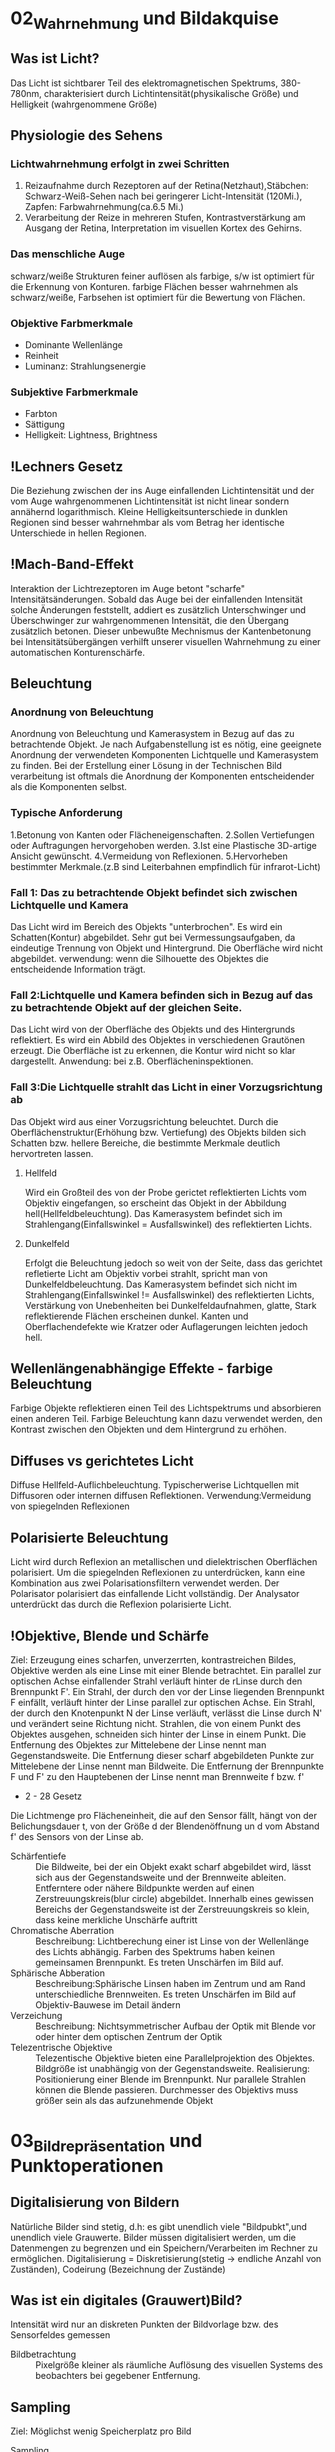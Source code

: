 * 02_Wahrnehmung und Bildakquise
** Was ist Licht?
Das Licht ist sichtbarer Teil des elektromagnetischen Spektrums, 380-780nm, charakterisiert durch Lichtintensität(physikalische Größe) und Helligkeit (wahrgenommene Größe)
** Physiologie des Sehens
*** Lichtwahrnehmung erfolgt in zwei Schritten
1. Reizaufnahme durch Rezeptoren auf der Retina(Netzhaut),Stäbchen: Schwarz-Weiß-Sehen nach bei geringerer Licht-Intensität (120Mi.), Zapfen: Farbwahrnehmung(ca.6.5 Mi.)
2. Verarbeitung der Reize in mehreren Stufen, Kontrastverstärkung am Ausgang der Retina, Interpretation im visuellen Kortex des Gehirns.
*** Das menschliche Auge
schwarz/weiße Strukturen feiner auflösen als farbige, s/w ist optimiert für die Erkennung von Konturen. farbige Flächen besser wahrnehmen als schwarz/weiße, Farbsehen ist optimiert für die Bewertung von Flächen.
*** Objektive Farbmerkmale
+ Dominante Wellenlänge
+ Reinheit
+ Luminanz: Strahlungsenergie
*** Subjektive Farbmerkmale
+ Farbton
+ Sättigung
+ Helligkeit: Lightness, Brightness
** !Lechners Gesetz
Die Beziehung zwischen der ins Auge einfallenden Lichtintensität und der vom Auge wahrgenommenen Lichtintensität ist nicht linear sondern annähernd logarithmisch. Kleine Helligkeitsunterschiede in dunklen Regionen sind besser wahrnehmbar als vom Betrag her identische Unterschiede in hellen Regionen.
** !Mach-Band-Effekt
Interaktion der Lichtrezeptoren im Auge betont "scharfe" Intensitätsänderungen. Sobald das Auge bei der einfallenden Intensität solche Änderungen feststellt, addiert es zusätzlich Unterschwinger und Überschwinger zur wahrgenommenen Intensität, die den Übergang zusätzlich betonen. Dieser unbewußte Mechnismus der Kantenbetonung bei Intensitätsübergängen verhilft unserer visuellen Wahrnehmung zu einer automatischen Konturenschärfe.
** Beleuchtung
*** Anordnung von Beleuchtung
Anordnung von Beleuchtung und Kamerasystem in Bezug auf das zu betrachtende Objekt. Je nach Aufgabenstellung ist es nötig, eine geeignete Anordnung der verwendeten Komponenten Lichtquelle und Kamerasystem zu finden. Bei der Erstellung einer Lösung in der Technischen Bild verarbeitung ist oftmals die Anordnung der Komponenten entscheidender als die Komponenten selbst.
*** Typische Anforderung
1.Betonung von Kanten oder Flächeneigenschaften. 2.Sollen Vertiefungen oder Auftragungen hervorgehoben werden. 3.Ist eine Plastische 3D-artige Ansicht gewünscht. 4.Vermeidung von Reflexionen. 5.Hervorheben bestimmter Merkmale.(z.B sind Leiterbahnen empfindlich für infrarot-Licht)
*** Fall 1: Das zu betrachtende Objekt befindet sich zwischen Lichtquelle und Kamera
Das Licht wird im Bereich des Objekts "unterbrochen". Es wird ein Schatten(Kontur) abgebildet. Sehr gut bei Vermessungsaufgaben, da eindeutige Trennung von Objekt und Hintergrund. Die Oberfläche wird nicht abgebildet. verwendung: wenn die Silhouette des Objektes die entscheidende Information trägt.
*** Fall 2:Lichtquelle und Kamera befinden sich in Bezug auf das zu betrachtende Objekt auf der gleichen Seite.
Das Licht wird von der Oberfläche des Objekts und des Hintergrunds reflektiert. Es wird ein Abbild des Objektes in verschiedenen Grautönen erzeugt. Die Oberfläche ist zu erkennen, die Kontur wird nicht so klar dargestellt.
Anwendung: bei z.B. Oberflächeninspektionen.

*** Fall 3:Die Lichtquelle strahlt das Licht in einer Vorzugsrichtung ab
Das Objekt wird aus einer Vorzugsrichtung beleuchtet. Durch die Oberflächenstruktur(Erhöhung bzw. Vertiefung) des Objekts bilden sich Schatten bzw. hellere Bereiche, die bestimmte Merkmale deutlich hervortreten lassen.
**** Hellfeld
Wird ein Großteil des von der Probe gerictet reflektierten Lichts vom Objektiv eingefangen, so erscheint das Objekt in der Abbildung hell(Hellfeldbeleuchtung). Das Kamerasystem befindet sich im Strahlengang(Einfallswinkel = Ausfallswinkel) des reflektierten Lichts.
**** Dunkelfeld
Erfolgt die Beleuchtung jedoch so weit von der Seite, dass das gerichtet refletierte Licht am Objektiv vorbei strahlt, spricht man von Dunkelfeldbeleuchtung.
Das Kamerasystem befindet sich nicht im Strahlengang(Einfallswinkel != Ausfallswinkel) des reflektierten Lichts, Verstärkung von Unebenheiten bei Dunkelfeldaufnahmen, glatte, Stark reflektierende Flächen erscheinen dunkel. Kanten und Oberflachendefekte wie Kratzer oder Auflagerungen leichten jedoch hell.
** Wellenlängenabhängige Effekte - farbige Beleuchtung
Farbige Objekte reflektieren einen Teil des Lichtspektrums und absorbieren einen anderen Teil. Farbige Beleuchtung kann dazu verwendet werden, den Kontrast zwischen den Objekten und dem Hintergrund zu erhöhen.
** Diffuses vs gerichtetes Licht
Diffuse Hellfeld-Auflichbeleuchtung. Typischerwerise Lichtquellen mit Diffusoren oder internen diffusen Reflektionen. Verwendung:Vermeidung von spiegelnden Reflexionen
** Polarisierte Beleuchtung
Licht wird durch Reflexion an metallischen und dielektrischen Oberflächen polarisiert. Um die spiegelnden Reflexionen zu unterdrücken, kann eine Kombination aus zwei Polarisationsfiltern verwendet werden. Der Polarisator polarisiert das einfallende Licht vollständig. Der Analysator unterdrückt das durch die Reflexion polarisierte Licht.
** !Objektive, Blende und Schärfe
Ziel: Erzeugung eines scharfen, unverzerrten, kontrastreichen Bildes, Objektive werden als eine Linse mit einer Blende betrachtet. Ein parallel zur optischen Achse einfallender Strahl verläuft hinter de rLinse durch den Brennpunkt F'. Ein Strahl, der durch den vor der Linse liegenden Brennpunkt F einfällt, verläuft hinter der Linse parallel zur optischen Achse. Ein Strahl, der durch den Knotenpunkt N der Linse verläuft, verlässt die Linse durch N' und verändert seine Richtung nicht. Strahlen, die von einem Punkt des Objektes ausgehen, schneiden sich hinter der Linse in einem Punkt. Die Entfernung des Objektes zur Mittelebene der Linse nennt man Gegenstandsweite. Die Entfernung dieser scharf abgebildeten Punkte zur Mittelebene der Linse nennt man Bildweite. Die Entfernung der Brennpunkte F und F' zu den Hauptebenen der Linse nennt man Brennweite f bzw. f'
+ 2 - 28 Gesetz
Die Lichtmenge pro Flächeneinheit, die auf den Sensor fällt, hängt von der Belichungsdauer t, von der Größe d der Blendenöffnung un d vom Abstand f' des Sensors von der Linse ab.
+ Schärfentiefe :: Die Bildweite, bei der ein Objekt exakt scharf abgebildet wird, lässt sich aus der Gegenstandsweite und der Brennweite ableiten. Entferntere oder nähere Bildpunkte werden auf einen Zerstreuungskreis(blur circle) abgebildet. Innerhalb eines gewissen Bereichs der Gegenstandsweite ist der Zerstreuungskreis so klein, dass keine merkliche Unschärfe auftritt
+ Chromatische Aberration :: Beschreibung: Lichtberechung einer ist Linse von der Wellenlänge des Lichts abhängig. Farben des Spektrums haben keinen gemeinsamen Brennpunkt. Es treten Unschärfen im Bild auf.
+ Sphärische Abberation :: Beschreibung:Sphärische Linsen haben im Zentrum und am Rand unterschiedliche Brennweiten. Es treten Unschärfen im Bild auf Objektiv-Bauwese im Detail ändern
+ Verzeichung :: Beschreibung: Nichtsymmetrischer Aufbau der Optik mit Blende vor oder hinter dem optischen Zentrum der Optik
+ Telezentrische Objektive :: Telezentische Objektive bieten eine Parallelprojektion des Objektes. Bildgröße ist unabhängig von der Gegenstandsweite. Realisierung: Positionierung einer Blende im Brennpunkt. Nur parallele Strahlen können die Blende passieren. Durchmesser des Objektivs muss größer sein als das aufzunehmende Objekt
* 03_Bildrepräsentation und Punktoperationen
** Digitalisierung von Bildern
Natürliche Bilder sind stetig, d.h: es gibt unendlich viele "Bildpubkt",und unendlich viele Grauwerte. Bilder müssen digitalisiert werden, um die Datenmengen zu begrenzen und ein Speichern/Verarbeiten im Rechner zu ermöglichen. Digitalisierung = Diskretisierung(stetig -> endliche Anzahl von Zuständen), Codeirung (Bezeichnung der Zustände)

** Was ist ein digitales (Grauwert)Bild?
Intensität wird nur an diskreten Punkten der Bildvorlage bzw. des Sensorfeldes gemessen
+ Bildbetrachtung :: Pixelgröße kleiner als räumliche Auflösung des visuellen Systems des beobachters bei gegebener Entfernung.
** Sampling
Ziel: Möglichst wenig Speicherplatz pro Bild
+ Sampling :: Abtastung an so wenig Stellen wie möglich bei Erhaltung aller Details.
Grudsätzliche Idee: Mathematische Modellierung des Bildes mittels Reihenentwicklung periodischer Funktionen im Frequenzraum. Addition verschiedener Frequenzen um originales Signal abzubilden. Sampling muss kleinste Frequenz erfassen um Bild ohne Artefakte zu erstellen
+ Nyquit-/Shannon-Theorem :: Für eine Funktionen, die sich als Summe von Sinus-oder Kosinusschwingungen unterschiedlcher Amplitude udn Frequenz darstellen lässt gilt allgemein: Eine Funktion muss so abgestastet werden, dass das Abtastintervall x kleiner ist, als die Hälfte der kürzesten Wellenlänge r min, um ohne Informationsverlust rekonstruiert werden zu können
** Quantisierung
Intensitätsbereich in endlich viele Intervalle zerlegen. zu wenige Grauwerte -> falsche Kanten. Konflikt:bildqualität <-> Speicherbedarf/Rechenzeit
** Digitale Topologie: Quadratisches Gitter
4 - bzw. 8-Nachbarschaft eines Bildpunktes p = (r,c), vier direkte Nachbarn:gemeinsame Kante mit p, vier in direkte Nachbarn:gemeinsame Ecke.
** Bildsensor:Modellvorstellung
Aufbau und Funktionsweise des Bildsensors einer Digitalkamera: Oberfläche bedeckt von lichtempfindlichen Zellen, denen jeweils ein Farbfilter vorgeschaltet ist, der nur Licht bestimmter Wellenlänge durchlässt(z.B Rot, Grün oder Blau), jede Zelle ist mit einem Zähler ausgestattet, der während der Belichtungszeit proportional zur einfallenden Lichintensitaät hochzählt. Bereich[0,255], nach der Belichtung weisen Zellen, die kaum Licht empfinden, einen hohen Wert. Zellen, die einem starken Lichteinfall ausgesetzt waren, einen hohen Wert.
** Globale Charakterisierung von Bildern - Histogramm
1. Absolutes Grauwerthistogramm
2. Relatives Grauwerthistogramm
Mittlere Helligkeit: Auskunft über allgemeine Helligkeit. Varianz und mittlere quadratische Abweichung: Varianz ist Maß für Abweichungen der Grauwerte aller Pixel vom Mittelwert f und beschreibt den Kontrast
+ Kumulatives histogramm H(i)
** Eigenschaften und Nutzen von Histogrammen
Völlig unterschiedliche Bilder können identische Histogramme haben. Aus dem Histogramm sind keine Rückschlüsse auf den Bildinhalt möglich, da der Ortsbezug der Grauwerte fehlt. Histogramm zeigt: Belichtung, Kontrast, Dynamik, Bildfehler. Das Histogramm eines Bildes kann Informationen über Über-bzw. Unterbelichtung geben(mittig, rechtslastig, linkslastig). Rekonstruktion von Über- oder Unterbelichtung nicht komplett möglich
+ Kontrast :: genutzter Intensitätsbereich im Bild, d.h. K=(gmax-gmin)/(gmax+gmin), wobei gmin und gmax der Minimale bzw.maximale Grauwert im Bild ist.
+ Dynamik :: Anzahl verschiedener Intensitätswerte im Bild, Die maximale Dynamik wird dann erreicht, wenn alle zwischen Imin und Imax liegenden Grauwerte im Bild vorkommen, Dynamik kann nicht nachträglcih erhöht werden, Effekt von Quantisieurng im Histrogramm
*** Nutzen ziehen aus Über-bzw. Unterbelichtung
wenn Szenarien sehr unterschiedlich hell sind, kann eine korrekte Belichtung die alle Details wieder gibt schwierig sein, Kombiniere mehrere Aufnahmen. Helle Bereiche gut auflösen durch kurze Belichtung. Dunkel Bereiche gut auflösen durch lange Belichtung
** Histogramme für Bidler mit mehr als 8 Bit
Binning: Zählung der Intensitätswerte in B intervallen [aj,a+1], Bei gleichgrossen Bins ergibt sich eine Intervallgröße K = K/B mit aj=j kB.
** Histogramme für Farb-Bilder
 1. Möglichkeit: Histogramm pro Farbkanal angeben
 2. Möglichkeit: Farbbild in Graubild gleicher Helligkeiten überführen. Dabei müssen r,g,b unterschiedlich gewichtet werden
 Ergebnis ist ein Wert, der unabhängig von den Farben die Helligkeit des Bildpunktes wiedergibt. Die prozentuale Verteilung der Farben hängt mit der entsprechenden Farbempfindlichkeit der Augen zusammen
** !Punktoperationen
+ Punktoperation f :: jeder neue Pixelwert hängt ausschließlich vom alten Pixelwert ab, unabhängig von anderen Pixelwerten im Bild. Beispiel: Grauverlaufsfilter
+ Homogene Punktoperation :: f ist unabhängig von den Bildkkordinaten. Beipiele: Änderung von Kontrast und Helligkeit, Anwendung beliebiger Helligkeitskurven, Invertieren und Addieren von Bildern, Schwellwertbildung, Gammakorrektur
** Automatische Kontrastanpassung
Einfache Kontrastanpassung: Dehne und verschiebe Histogramm, dass dunkelster Pixel alow auf amin, hellster Pixel ahigh auf Maximalwert amax fällt.

Problem:Einzelne Ausreißer können gesamtes Bild beeinflussen. Robuste Kontrastanpassung mit Quantilen. Sei Slow, Shigh der Anteil der Pixel, der in Dunkel-bzw. Hellsättigung übergehen darf, A ist die Fläche des Bildes in Pixeln.(p 3-30)
** Linearer Histogrammausgleich
+ Ziel :: Bild durch homogene Punktoperation so verändern, dass es ein gleichverteiltes Histogramm aufweist.
Gleichverteilte Grauwerte haben theoretisch den höchsten Informationsgehalt
Homogene Punkoperationen können Histogrammeinträge nur verschieben oder zusammenfügen, nicht aber trennen.
Die histogrammeinträge werden so verschoben, daß sich näherungsweise ein keilförmiges Histogramm ergibt.
Bilder sehen unnatürlich aus, da die meisten natürlichen Bilder eher gaußverteilte Histogramme haben.

Sinn von Histogrammausgleich:
Serie von Bildern, die etwa bei unterschiedlichen Aufnahmeverhältnissen oder mit verschiedenen Kameras entstanden sind, aber letztlich in der Reproduktion ähnlich aussehen sollen.
Notwendig:Anpassung an eine beliebige Verteilung,etwa eine die durch ein Referenzbild gegeben ist
** Anpassung des Histogramms an eine Referenzverteilung
+ Ziel :: Modifiziere Ausgangsbild IA durch homogene Punktoperation so, dass seine Verteilungsfunktion PA möglichst gut mitPr eines Referenzbildes Ir übereinstimmt.
Schritt 1: Histogramm wird durch linearen Histogrammausgleich in eine Gleichverteilung überführt

Schritt 2: Das Resultat wird über die Inverse Pr(a)-1 der Referenzverteilung transformiert.
** Histogrammausgleich - Stückweise lineare Referenzverteilung
Zwischen N vorgegebenen Stützstellen (ij,qj) wird linear interpoliert
** Histogrammausgleich - Anpassung an Referenzverteilung
+ Problem :: Natürliche Verteilungsfunktionen sind oft nicht invertierbar
Lösung: Schrittweises "Ausfüllen" der Referenzverteilung.
D.h.: für einen gegebenen Pixelwert a wird der minimale Wert a0 in Pr(a0) gesucht, bei dem PA(a)< PR(a0) ist.
** Ausgleich oder Kontrast-Anpassung für Farb-Bilder
+ Problem :: getrennter Histogrammausgleich oder Kontrast-Anpassung für die 3 Farb-Kanäle würde die relative Zusammensetzung der Farben im finalen Bild ändern.
Lösung: Konvertierung von rgb in ein Farb-Modell, bei dem Helligkeits- und Farbinformation getrennt gespreichert werden. Gesucht:Ein passendes Farb-Modell
+ Prozedere :: Konvertiere von rgb nach passendem Modell, Histogrammausgleich/Kontrastanpassung nur für die Helligkeiten durchführen, Rück-Konvertierung ins rgb Modell

Das YIQ- bzw. YUV Farbmodell iwrd in der Fernseh-/Videotechnik verwendet
  + Luminanz-Signal(Helligkeit)
  + Chrominanz Signale U und V (PAL)
  + Chrominanz Signale I und Q (NTSC)
** Gamma-Korrektur
Reale Aufnahmesysteme(Kameras, Scanner,..) setzen Intensitäten nicht 1:1 in Grauwerte um.
Die Abbildung von Intensitäten I in Grauwerte ist meist eine nichtlineare Funktion a = F(I).
Ebenso setzen Ausgabegeräte(z.B Bildschirme) Grauwerte nicht 1:1 in Helligkeiten um. Auch hier gibts Nichtlineartität.

+ Grundidee der Gammakorrektur :: Bilder werden durch eine homogene Punktoperation so transfomiert, dass die geräteabhängige Nichtlinearität kompensiert wird.
Nach der Korrektur entprechen die Grauwerte nicht den absoluten Intensitäten, aber ihr relatives Verhältnis ist (idealerweise) gleich wie in der Wirklichkeit.
* 04_LineareFilter
** Filterung - Idee
**** Filtermerkmale
Ergebnis wird nicht aus einem einzigen Pixel brechnet, sondern aus einer Menge von Pixeln. Die Koordinaten der Quellpixel habe eine feste relative Position zum Zielpixel und bilden i.A. eine zusammenhängende Region. Parameter:
  - Größe der Filterregion
  - Form der Filterregion
  - Gewichtung der Quellpixel(konstant oder ortsabhängig)
** Lineare Filter
+ Lineare Filter :: Wert des zielpixels wird als gewichtete Summe der Quellpixel berechnet
Größe und Form der Filterregion und Gewichte des Filter werden durch eine Matrix von Filterkoeffizienten spezifiziert, der Filtermatrix Hij oder Filtermaske.
Die Filtermatrix ist eine diskrete zweidimensionale Funtkion.
Koordinaten werden meist relativ zum Zentrum angegeben.
Im Gegensatz zu punktoperationen ist bei Filtern keine "in place"-Verarbeitung möglich, da die Quellpixel mehrere Male benötigt werden.

Zwei prinzipielle Varianten möglich: Ergebnis in ein Zwischenbild speichern, am Schluss komplettes Bild zurückschreiben. Alternativ:erst Kopie erstellen und Ergebnisse direkt ins Original-Bild schreiben.

*** Implementierungsfragen
Oft ist es vorteilhafter, mit ganzzahligen Filterkoeffizienten zu arbeiten. Umwandlung und Speicherung des Bildes in Gleitkommaformat nicth sinnvoll. Realisierung über einen Skalierungsfaktor,nur eine double-Operation pro pixel. Filtergröße kann sehr leicht generisch implementiert werden, typisch: ungeradzahlige Größe, zentriert.
*** Anwendung linearer Filter: Randbehandlung
  1. nur Zentralbereich auswerten, bei dem die Filtermaske ganz ins Bild passt, Outputbild wird kleiner.
  2. Zero padding: Inputbild wird um 0 oder Grauwert erweitert, In-und Outputbild gleich groß. Schwarz oder Grau führt bei Mittelwertbildung zu Artefakten am Rand, insbesondere in hellen Region
  3. Konstante Randbedingung: Die Pixel außerhalb nehmen den Wert des jeweils nächstliegenden Randpixels an. Wenig Artefakte, einfach zu implementieren, haüfig verwendet.
  4. Gespiegelte Randbedingung:Die Pixelwerte werden an der nächstliegenden Bildkante gespiegelt.
  5. Zyklische Randbehandlung: Die pixelwerte wiederholen sich zyklisch in allen Richtungen
  Fazit: Wahl der Rand-Methode abhängig vom verwendeten Filter. Debugging ob ein Filter korrekt arbeitet schwierig, da nicht notwendigerweise ein Programmabsturz vorliegen muss. Analyse der Funktionalität ein einfachen Muster-Beispielen notwendig
** Lineare Filter - Formale Eigenschaften
+ Ziel :: Effiziente Implementierung und Einsparen von Rechenoperationen
*** Nutzen der Impulsfunktion
Faltung mit der Impulsfunktion ergibt das ursprüngliche Bild.
Nützlicher:Die Impulsfunktion als Input eines linearen Filters liefert die Filterfunktion H als Ergebnis, d.h. ein unbekannter lin. Filter lässt sich durch Anwendung auf ein Bild mit einem weissen und sonst nur schwarzen Pixeln entschlüsseln. Es steht dann die Filtermatrix im Ergebnis-Bild.
*** Lineare Filter - Grenzen
Lineare Glättngsfilter reduzieren zwar Rauschen im Bild, aber gleichzeitig werden Kanten oder Linien verbreitert und im Kontrast reduziert. Lineare Filter bilden immer auf irgend eine Art und Weise Mittelwerte, daher ist die Funktionalität letztlich begrenzt.
** Nicht-Lineare Filter
Nichtlieare Filter werden so wie lineare Filter über eine Umgebung R des Zielpixels mit einer nichtlinearen Funktion berechnet, z.B Minimum- und Maximumfilter
*** Minimum- und Maximumfilter auf Salt-Pepper-Rauschen
  Minimumfilter eliminiert weiße Punkte und verbreitert dunkle Regionen.
  Maximumfilter macht das Gegenteil.
*** Median-Filter
 Der Median-Filter ersetzt jeden Pixel durch den Median seiner Umgebung R
*** Vergleich Linearer Glättungsfilter vs. Medianfilter
Der lineare Filter dämpft das Rauschen, macht aber das Bild unscharf. Der Medianfilter eliminiert Spitzen/Höhen, erzeugt örtlich Flecken mit konstanter Intensität. Erweiterung:gewichteter Median-Filter.

Grundidee:Wert wird in der sortierten Liste so oft wiederholt, wie sein Gewicht ist. Diese Länge ist die Summe von alle Element in Gewichtmatrix.
* 05_Kantendetektion
** Movivation
Kanten sipelen eine dominante Rolle im menschlichen Sehen:Bildinhalt ist bereits erkennbar, wenn nur wenige Konturen sichtbar sind. Subjektiver Schärfeeindruck eines Bildes stht in direktem Zusammenhang mit seiner Kantenstruktur. Ein Bild kann beinahe vollständig aus Kanten rekonstruiert werden.
** !Grundlagen
Kanten sind Bildorte, an denen sich die Intensität auf kleinem Raum stark verändert.
Die Intensitätsänderung bezogen auf die Bilddistanz wird durch die Ableitung der Bildintensität gemessen.

Für eine diskrete Funktion ist eine Ableitung nicht definiert. Daher: Näheung schätzen. Lege eine Gerade durch benachbarte Punkte und berechne die Steigung der Geraden. Auch möglich aber in der Bildverarbeitung nicht üblich sind vorwärts-und Rückwärts-Differenz. Symmetrische Differenz

*** Partielle Ableitung
Ableitung einer mehrdimensionalen Funktion entlang einer der Koordinatenrichtung, d.h. verfolge die Intensitätsänderung entlang einer Zeile oder Spalte.
*** Gradient
Den Vektor bezeichnet man als Gradient.

Geometrisch :Betrachtet man die Bildmatrix als Skalarfeld, so ist der Gradient an einem Punkt ein Vektor, der in Richtung des steilsten des Skalarfeldes weist. Der Betrag des Vektors entspricht der Stärke das Anstiegs. Der Betrag des Gradienten ist rotationsinvariant, d.h. Er ist unabhängig von der Orientierung von Bildstrukturen.
Diese Eigenschaft ist für die richtungsunabhängige(isotrope) Lokalisierng von Kanten wichtig und daher ist der Betrag auch die Grundlage vieler praktischer Kantendetektoren.
** Ableitungsfilter
Realisierung der Symmetrischen Differenz als Filter [-0.5 0 0.5].

Anmerkung: Den Gradienten selbst kann man nict als linearen Filter realisieren, da es sich um ein vektor-wertiges Ergebnis handelt
** Einfache Kantenoperatoren - Prewitt
Prewitt-Operator: verwende Ableitungsfilter, gemittelt über 3 Zeilen bzw. Spalten. Mittelung notwendig wegen Rauchanfälligkeit des einfachen Gradientenoperators in x bzw. y. Prewitt-Operator ist. Es wird eine (Box-)Glättung gerechnet und dann eine Ableitung geschätzt. Aufgrund der Kommutativität der Faltung auch umgekehrt möglich, d.h.,Glättung nach Berechnung der Abteilung
** Einfache Kantenoperatoren - Sobel
Verwende Ableitungsfilter, gemittelt über 3 Zeilen bzw. Spalten mit stärkerer Gewichtung der mittleren Zeile bzw. Spalte. Der Sobel-Operator ist ebenfalls separabel.
** Einfache Kantenoperatoren: Kantenstärke und -Richtng
F5-10
** Einfache Kantenoperatoren: Roberts-Operator
Einer der ältesten und einfachsten Kantenoperatoren, historisch interessant. Anmerkung: Hier wird also eine Rückwärtsdifferenz in Diagonal-Richtung berechnet.
** Kantendetektion mit der zweiten Ableitung
Problematisch sind dabei Kanten mit einem langsamen Helligkeitswechsel, die sich damit nicht genau lokalisieren lassen. Alternative: Bestimmung des Nulldurchgangs der zweiten Ableitung. Da die zweite Ableitung noch empfindlicher gegen Rauschen ist, muss das Bild gleichzeitig geglättet werden
** Laplace operator
Der Laplace-Operator ist definiert als Summe der zweiten partiellen Ableitung. Diskrete Näherung: [1 -2 1]. Addiert ergibt sich der Zweidimensionale Laplace Filter, Nicht separabel. Nulldurchgang markiert genaue Kantenposition. Trotz der durch die kleinen Filterkerne ziemlich groben Schätzung der Ableitungen ist das Ergebnis fast perfekt isotrop. Summe der Koeffizienten ist null, so dass sich in Bildbereichen mit konstanter Intensität die Filterantwort null ergibt

** !Kanten-Detektion:Canny
*** Ziel
1. Gute Detektion:möglichst alle Kanten detektieren, ohne zu viel Clutter.
2. Gute Lokalisation: minimale Distanz zwischen detektierter und echter Kante
3. Klare Antwort:nur eine Antwort pro Kante
*** Algoritmus in 3 Arbeitsphasen
  Vorverarbeitung: Das Eingangsbild wird mit einem Gaußfilter der Breite σ geglättet, durch das auch die Skalenebene des Kantendetektors spezifiziert wird. Aus dem geglätteten Bild wird für jede Position der x/y-Gradient berechnet sowie dessen Betrag und Richtung.

Kantenlokalisierung: Als Kantenpunkte werden jene Positionen markiert, an denen der Betrag des Gradienten ein lokales Maximum entlang der zugehörigen Gradientenrichtung aufweist.

Kantenselektion und -verfolgung: Im abschließenden Schritt werden unter Verwendung eines Hysterese-Schwellwerts zusammenhängende Ketten von Kantenelementen gebildet.
*** Details für Canny
Gerichtet Non-Maximum Suppression der Kantenstärke. Als mögliche Kantenpunkte werden nur jene Elemente betrachetet, an denen das Kantenprofil in der Richtung S0 ein lokales Maximum ist. Die Kantenstärke aaler anderen Elemente wird auf Null gesetzt. (Die Position der Kanten präzise zu bestimmen)

Bestimmung der diskreten Kantenrichtung. Trigonometrische Funktionen ist "teuer". Grundsätzlich könnte der zu q gehörige Oktant auch direkt aus den Vorzeichen und Beträgen der Komponenten dx,dy ermittelt werden.

Kantenverfolgung mit Hysterese-Schwellwert, benachbarte Kantenpunkte, die in der vorherigen Operation als lokale Maximal verblieben sind, zu zusammenhängenden Folgen verketten. Dazu wird eine Schwellwertoperation mit Hyserese verwendet, mit zwei unterschiedlichen Schwellwerten thi,tlo. Das Bild wird nach Elementen mit kantenstärke Enms(u,v)>thi durchsucht. Sobald ein solches(bisher nicth besuchtes)Pixel gefunden ist, wird eine neuer Kantenfolge angelegt und alle zusammenhängenden Positionen(u',v') angefügt, solange Enms(u',v')>tlo. Dadurch entstehen nur Kantenfolgen, die zumindest ein Element mit einer Kantenstärke größer als thi aufweisen und keien Kantenpunkt mit Kantenstärke unter tlo.
** Kantenschärfung - mit Laplace Filter
+ Grundidee :: Überhöhung der Kanten durch Substraktion der zweiten Ableitung lässt das Bild schärfer erscheinen.
+ Achtung :: Schärfung verstärkt auch das Bildrauschen
** Kantenschärfung:Unscharfe Maskierung(unsharp masking -USM)
1. Erzeugung einer gelätteten Version des Bildes
2. Subtraktion der geglätteten Version vom Originalbild: Ergebnis heißt Maske
3. Addition der gewichteten Maske zum Originalbild

Oft zusätzlich Mindestwert für den lokalen Bildkontrast, ab dem eine Schärfung vorgenommen wird. Typischerwerise gemessen durch den Betrag des Gradieten, ab dem eine Schärfung an der Stelle (u,v) stattfindet. Laplace-Filter ist Spezialfall des USM-Filters
* 06_eckenkurvendetektion
** Algorithmen Idee
ein Eckpunkt ist dort gegeben, wo der Gradient der Bildfunktion gleichzeitig in mehr als einer Richtung einen hohen Wert aufweist.
** Ecken und Kurvendetektion - Rahmenbedingungen
Kanten: Bildbereiche, in denen der Gradient in einer Richtung hoch und senkrecht dazu niedrig ist.

Eckpunkte: Bildbereiche, in denen der Gradient in mehr als einer Richtung hoch ist.
*** Gewünschte Eigenschaften:
+ Unterscheidung von wichtigen und unwichtigen Eckpunkten
+ Zuverlässiges Auffinden von Eckpunkten unter Bildrauschen
+ Genaue Lokalisierung der Eckpunkte
+ Möglichst wenig Rechenaufwand
+ Unabhängig von der Orientierung der Ecken
Ideal: Empfindlichkeit per Parameter steuerbar
** Harris-Detektor: Strukturmatrix
1. Berechne wie bisher diskret genähert die partielle Bildableitung in horizontaler und vertikaler Richtung
2. Bilde daraus die so-genannte lokale Strukturmatrix
3. Dann Gewichtete Mittelung von M mit Gaußfilter H
4. Wenn (u,v) in einer strukturlosen Region des Bildes liegt (Intensitäts-"Gebirge" I ist flach, Plateau), dann sind sämtliche Ablei- tungen Ix=Iy=0, also ist M die Nullmatrix.
5. Wenn durch (u,v) eine Kante mit Kanten- vektor parallel zur x-Richtung verläuft, dann ist Ix2>0, also auch A>0, aber Iy=0, mit hin B=C=0. Wir haben also ein M in der Form
6. Wenn durch (u,v) eine Ecke verläuft (z.B. die Ecke eines Schachbrettmusters), dann messen wir an einigen Stellen in der Umgebung von (u,v) ein Ix2>0, an anderen Stellen ein Iy2>0. Evtl. ist die Summe aber alle Terme IxIy im Fensterbereich Null (Schachbrett), evtl. aber auch nicht (einseitige Ecke), wir haben also ein M in der Form
** !Eigenwert
Bekanntlich sind Eigenwert λ und Eigenvektor v einer Matrix M je diejenigen Elemente, für die die Eigenwertgleichung Mv = λv gilt.
Eigenvektoren sind also spezielle Richtungen im Raum, die die Abbildung M unverändert lässt.
+ Satz (ohne Beweis) :: jede reelle, symmetrische N*N-Matrix besitzt genau N reelle Eigenwerte mit N zueinander senkrechten Eigenvektoren.
** Interpretation der Eigenwerte
Eigenwerte codieren die Kantenstärke, Eigenvektoren die Kantenrichtung.
1. Fall 1: Innerhalb einer gleichförmigen (flachen) Bildregion ist M = 0 und deshalb sind auch die Eigenwerte λ1 = λ2 = 0.
2. Fall 2: Umgekehrt gilt auf einer perfekten Sprungkante λ1 > 0 und λ2 = 0, und zwar unabhängig von der Orientierung der Kante.
3. Fall 3: An Eckpunkten ist der Gradient in mehr als einer Richtung größer als 0: λ1 > 0; λ2 > 0.
** Harris Detektor: Corner Response Function
p 6-10
** Hough Transformation
Kantendetektoren produzieren eine Vielzahl von irrelevanten Kanten, zusätzlich sind die wichtigen Kanten oft unzusammenhängend.
Mit der Hough-Transformation lassen sich beliebige, parametrisierbare Formen in Punktverteilungen lokalisieren (z.B.Geraden, Kreise, Ellipsen).
*** Parametrisierbare Formen - Geraden
+ Zweidimensionale Geradengleichung: y = kx + d
+ 2 Parameter: Steigung k und y-Achsenabschnitt d.
+ Für eine Gerade, die durch 2 Punkte p1 = (x1; y1) und p2 = (x2; y2) gilt y=kx1+d und y2=kx2+d
+ Ziel :: Auffinden der Geraden mit Para- metern k und d, auf denen möglichst viele Punkte liegen.
** Hough Transformation - Parameterraum
Die Hough-Transformation sucht im von k und d gebildeten zwei- dimensionalen Parameterraum alle Geraden, die durch einen gegebenen Punkt p0 = (x0; y0) laufen.
Sei Lj beliebige Gerade durch p0
Im Parameterraum ist die Menge aller Geraden durch p ebenfalls eine Gerade
Wenn sich n Geraden im Parameterraum an Position (k0; d0) schneiden, dann liegen auf der entsprechenden Geraden :y = k0x + d0 im Bildraum insgesamt n Bildpunkte.
+ Problem :: Vertikale Geraden haben Steigung k = ∞
+ Hessesche Normalform :: xcos0 + ysin0 = r

** Hough Transformation – Diskreter Parameterraum
+ Akkumulator-Array :: Diskrete Repräsentation des Parameterraumes.
+ Grundidee der Hough-Transformation :: Für jeden gefundenen Bildpunkt p0 werden die Zähler im Akkumulator-Array entlang der Geraden dj = x0kj + y0 um 1 erhöht.
** Hough Transformation – Pseudocode
** Hough Transformation: Details und Probleme
Problem: Die Sinuskurven schneiden sich nicht genau an einem Punkt, sondern in einer Region. Die Lokalisierung der Maxima ist daher der schwierigste Teil der Hough-Transformation.

+ Ansatz A :: Schwellwerte. Alle Akkumulatorzellen unterhalb eines Schwellwertes werden verworfen. Die 9brigen werden mit einer morphologischen Closing-Operation bereinigt (ggf. später) und anschließend der Schwerpunkt der Regionen bestimmt.
+ Ansatz B :: Non-Maximum-Supression. Alle Nicht-Maxima werden verworfen, d.h. alle Zellen, deren Einträge nicht größer als die aller Nachbarn sind. Anschließend werden die größten Werte mit einer Schwellwertoperation gefunden.
Problem: Gewicht einer Geraden bestimmt sich ausihrer Länge, aber weit vom Bildzentrum hat es oft zuwenig Platz f9r lange Geraden ) bestimmte Teile des Akkumulator-Arrays haben nicht die gleiche F9llwahrschein- lichkeit wie andere (Bias).
+ Ansatz :: Normierung mit der Anzahl nmax[θ; r] der überhaupt möglichen Geraden
* 07_Fourier-Analyse
** Fourier-Analyse - Motivation
*** Warum Transformationen?
Transformationen sollen gegebene Daten so umwandeln, dass eine Bearbeitung weniger aufwendig ist oder überhaupt erst möglich wird und eine eindeutige Wiederherstellung durch Rücktransformation möglich ist.
*** Fourier-Transformation
Übergang vom Ortsbereich (der uns vertrauten Darstellung) in den Frequenzbereich. Bildinformation bleibt identisch, Blickwinkel der Betrachtung ändert sich.
** Fourier-Transformation - Grundlagen
Zunächst Zerlegung des Bildes in Farbkanäle, dann sind nur noch Intensitäten der einzelnen Anteile zu untersuchen.

Intensitätswerte(bzw. Helligkeit) der einzelnen Pixel zeilenweise als Werte einer (kontinuierlichen) Funktion auffassen
+ Idee :: Repräsentiere eine Funktion als gewichtete Summe aus Sinus und Cosinus Termen.
*** Frage 1
 Welchen Vorteil bietet diese Frequenz-Zerlegung für die Bildverarbeitung bzw. Darstellung?
*** Antwort zu Frage 1
Die Koeffizienten der Consinus und Sinus Terme sind eine eindeutige Repräsentation des Bildes und geben an, aus welchen Frequenzanteilen sich das Bild zusammensetzt. Während im Ortsraum ein Bild durch die Grauwerte seiner Pixel definiert wird, wird im Frequenz- raum ein Bild durch die in ihm vorkommenden periodischen Strukturen dargestellt. Skalierung der Koeffizienten betont entsprechende Eigenschaften.

*** Frage 2:
Ist dies immer möglich, bzw. unter welchen
Bedingungen ist es möglich?

*** Antwort zu Frage 2: Fourier-Analyse
+ Fourier-Reihen :: Periodische Funktionen können als endliche Summe von sinus/Cosinus Funktionen dargestellt werden, Definitionsgebiet: Signal sit stetig auf Intervall, periodisch. Frequenzspektrum: Diskret
+ Fourier-Transformation :: Nicht-peridische Funktionen können als Integral von Sinus-/Cosinus Funktionen dargestellt werden. Definitionsgebiet: Signal ist stetig, aperiodisch. Frequenzspektrum: stetig
+ Diskrete Fourier-Transformation(DFT,FFT) :: Endliche Folgen können als endliche Folge von Sinus-/Cosinus-Funktionen dargestellt werden Definitionsgebiet: Signal ist diskret, endlich, periodisch fortgesetzt. Frequenzspektrum: Diskret, endlich
** Abtastung und diskrete Signale mathematisch
Wir nehmen an die Zeile eines Bildes ist eine Periode einer diskret abgetasteten kontinuierlichen periodischen Funktion. Ideale Abtastung von n Werten einer Funktion f innerhalb einer Periode mit gleichmäßigen Abständen. Nehme das Integral für die Koeffizienten nicht über das gesamte Signal sondern nur über eine Periodenlänge (= Länge der Bildzeile) und nehme also damit das Signal als periodisch an. Durch das Sampling wird aus dem Integral auch rechnerisch eine Summe. Das ist jetzt implementierbar: Denn sowohl das Integral für die Koeffizienten-Berechnung als auch die Rekonstruktion des Signals aus den Koeffizienten sind endliche Summen.
** Diskrete Fourier-Transformation
* 08_jpeg_kompression
** Bildspeicherung - Grundlagen
Zu beachtende Aspekt:
1. Kompression: verlustfrei, verlustbehaftet
2. Streaming-geeignet: bei langsamer Datenübertragung allmählicher Bildaufbau
3. Animation-geeignet: Nicht nur für Einzelbilder sondern auch Bildfolgen (Animationen)
4. Container-Format: unterstützt verschiedene Bild-Codierung
** Run-Length-Encoding
Idee: Jede Sequenz von identischen Symbolen durch deren Anzahl ersetzen. D.h. es werden nur die Stellen markiert, an denen sich das Symbol in der Nachricht ändert. Da die Längenangabe im Vergleich zur Länge der Sequenz nur logarithmisch wächst, spart man insbesondere bei langen Wiederholungssequenzen erheblich Speicherplatz. Umgekehrt ist die Einsparung umso geringer, je kürzer die Wiederholung sind. (Beispiel)
** Bildspeicherung - JPEG
*** Vorteile
+ Hohe Kompressionsrate
+ Wird von fast allen Rechnerplattformen unterstützt
+ Kann in fast jeder Bildbearbeitung verarbeitet werden.
*** Nachteile
+ Schlechte Kompression bei harten Kanten.
+ Nicht geeignet für Strichzeichnung mit wenigen Farben und harten Kanten.
+ Verlustbehaftete Kompression
+ Schärfe- und Farbverluste durch die Komprimierung
+ Block-Artefakte
** JPEG - Farbraumwechsel
*** RGB - Modell
Grundfarben Rot, Grün, Blau zur additiven Farbmischung. Im Rechner: z.B 8 Bit pro Grundfarbe, d.h. 0≤R,G,B≤255. Menge aller spezifizierbaren Farben wird im 3D-Raum durch einen Würfel repräsentiert ("Farbkörper"). Dieser deckt nicht den gesamten wahrnehmbaren Farbraum ab.
*** JPEG-Kompression - 1.Schritt
Transformation ins YCbCr Farbmodell, Tiefpassfilterung und Subsampling der Cb, Cr Kanäle.
+ Abtastverhältnis A:B:C :: In einem (2A)-Feld von Weten werden B Werte in der ersten zeile und C Werte in der zweiten Zeile abgetastet.
Grund: Menschliche Farbwahrnehmung geringer aufgelöst als Helligkeitsempfinden.
** JPEG - Blockbildung, DCT und Quantisierung
*** JPEG-Kompression - 2.Schritt: Blockbildung & DCT
Jeder Farbkanal wird in 8x8 Blöcke zerlegt. Diskrete Cosinus Transformation, wende die 2D-DCT auf die 8x8 Blöcke an. Die resultierenden Werte spiegeln den geometrischen Aufbau des Bildes wieder. Verlustbehaftet durch Rundungsfehler.
*** JPEG-Kompression - 3.Schritt: Quantisierung
Die Quantisierungsintervallbreite variiert je DCT-Koeffizient gemäß wahrnehmungsoptimierter Quantisierung, und zwa so, dass viele (unwichtige) Koeffizienten zu Null werden. Verlustbehafteter Kompressionsschritt.
** JPEG - verlustlose Kompression
*** JPEG-Kompression - 4. Schritt: Verlustlose Kompression
Umsortierung der Koeffizienten.
+ Kodierung der DC-Komponenten: Huffman Kodierung der Differenzen der DC-Komponenten
+ Kodierung der AC-Komponenten: RLE und anschließende huffman oder arithmetische Kodierung
Verlustlose Kompressionsschritte
** JPEG - Huffman Codierung
*** Grundidee
Codiere die auftretenden Symbole gemäß ihrer Häufigkeit. Häufige Symbole erhalten kurze Codes, seltene Symbole lange Codes. In Summe ergibt sich eine Ersparnis.

!Beispiel
*** Eigenschaften
+ Entwerder optimale Codierung gemäß der Häufigkeit auftretender Symbole berechnen, Algorithmisch Code Baum erstellen, präfixfreie Codierung
+ Oder mit empirisch ermittelten Tabellen arbeiten (bei JPEG gängig)
+ Unterschiedliche Tabellen für Luminanz und Chrominanz
+ Code-Tabellen und Quantisierungs-Tabellen werden mit in die Datei gespeichert

*** Bildspeicherung
Wie gut ist die Kompression? Abhäangig von dem zu codierenden Bild, Strichzeichnungen ungeeignet. Hohe Frequenzen werden gefiltert, d.h. Probleme wird es an scharfen Kanten geben.

Was sind die JPEG-Artefakte, die häufig zu sehen sind? Blockartefakt, deutlich sichtbare Blockbildung. Überschwingen, in Bereichen mit hohem Kontrast treten "Wellen" im Bild auf. Unschärfe, durch das Entfernen hoher Frequenzanteile.

* Zusammenfassung
CG2 Nachschreibeklausur WS 2016/17
** Wahrnehmung + Bildacquise (6 + 4)
*** a)Prinzip von Hell- und Dunkelfeldaufnahmen erläutern
**** Nennen von Eigenschaften mit Begründung, warum diese gelten
**** Jeweils Skizze mit Beschriftung
*** b)Kurz erläutern + Korrekturmöglichkeit:
**** chromatische + sphärische Aberration
**** Distorsion

** 10 Aufgaben für 10 Punkte (Ankreuz?)
** Kantendetektion (3 + 5)
*** Funktionsweise, Vor- und Nachteile der Detektion über 2te Ableitung
*** Canny-Edge-Kantendetektion und -Verfolgung erklären
*** Welche Parameter als Eingabe notwendig

** Eckendetektion (2 + 4 + 6)
*** 4 gewünschte Eigenschaften
*** ausführlich Funktionsweise der Strukturmatrix beim Harris-Detektor
*** Detalliert Arbeitsweise eines Harris-Detektors (inhaltlich vollständig aber ohne Formeln)
**** Welche Dinge in welcher Reihenfolge
**** Falls Subroutinen verwendet, diese auch erklären
** Fourier + Cosinus-Transformation (2 + 4 + 4)

*** Wie kann man einen Hochpassfilter mit DFT bauen?
*** Prinzipiell erklären wie DFT zu DCT erweitert werden kann
*** Vorteile von DCT gegenüber DFT

** JPEG (3 + 3 + 6)

*** Grundprinzip Run Length Encoding
*** Grundprinzip Huffman-Kodierung
*** Wesentliche Eigenschaften erklären
*** ausführlich wie Koeffizienten der DCT weiterverarbeitet werden
  und wie verlustfreie Kompression erreicht wird. (?)
* Hauptteile

